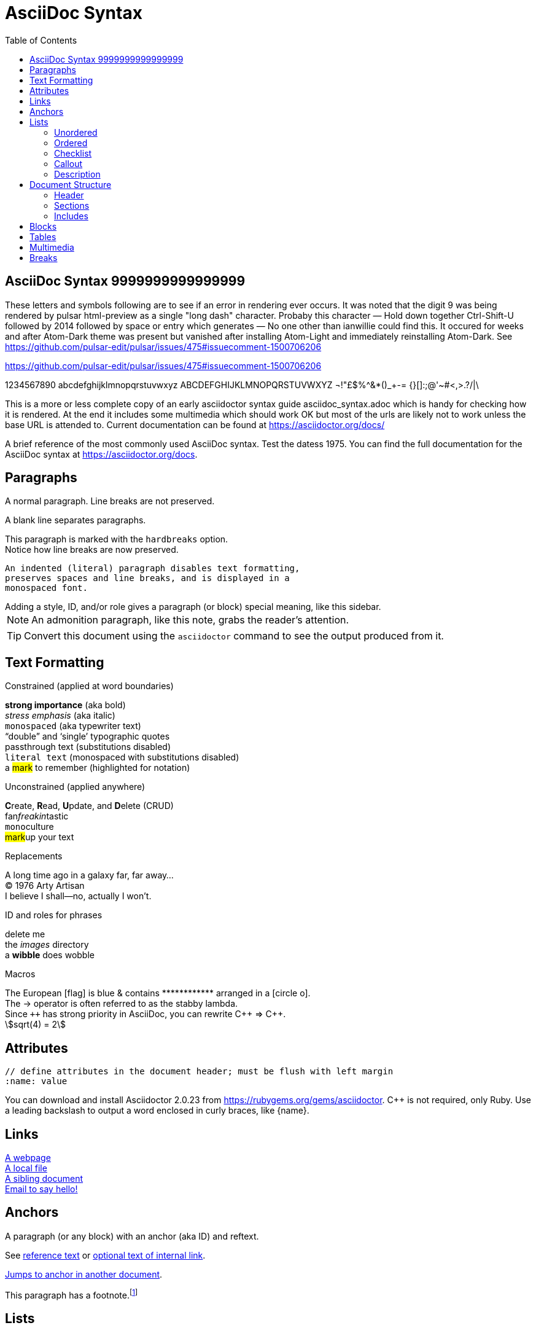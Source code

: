 = AsciiDoc Syntax
:icons: font
:stem:
:toc: left
:url-docs: https://asciidoctor.org/docs
:url-gem: https://rubygems.org/gems/asciidoctor
:styledir:
:stylesheet: asciidoctor.css

== AsciiDoc Syntax 9999999999999999

These letters and symbols following are to see if an error in rendering ever occurs.
It was noted that the digit 9 was being rendered by pulsar html-preview as
a single "long dash" character. Probaby this character —
Hold down together Ctrl-Shift-U followed by 2014 followed by space or entry
which generates —
No one other than ianwillie could find this.
It occured for weeks and after Atom-Dark theme was present but vanished after installing
Atom-Light and immediately reinstalling Atom-Dark.
See https://github.com/pulsar-edit/pulsar/issues/475#issuecomment-1500706206

https://github.com/pulsar-edit/pulsar/issues/475#issuecomment-1500706206


1234567890 abcdefghijklmnopqrstuvwxyz
ABCDEFGHIJKLMNOPQRSTUVWXYZ
¬!"£$%^&*()_+-= {}[]:;@'~#<,>.?/|\

This is a more or less complete copy of an early asciidoctor syntax guide asciidoc_syntax.adoc which is handy for checking how it is rendered.
At the end it includes some multimedia which should work OK but most of the urls are likely not to work unless the base URL is attended to.
Current documentation can be found at https://asciidoctor.org/docs/


A brief reference of the most commonly used AsciiDoc syntax.
Test the datess 1975.
You can find the full documentation for the AsciiDoc syntax at {url-docs}.

== Paragraphs

A normal paragraph.
Line breaks are not preserved.
// line comments, which are lines that start with //, are skipped

A blank line separates paragraphs.

[%hardbreaks]
This paragraph is marked with the `hardbreaks` option.
Notice how line breaks are now preserved.

 An indented (literal) paragraph disables text formatting,
 preserves spaces and line breaks, and is displayed in a
 monospaced font.

[sidebar#id.role]
Adding a style, ID, and/or role gives a paragraph (or block) special meaning, like this sidebar.

NOTE: An admonition paragraph, like this note, grabs the reader's attention.

TIP: Convert this document using the `asciidoctor` command to see the output produced from it.

== Text Formatting
:hardbreaks-option:

.Constrained (applied at word boundaries)
*strong importance* (aka bold)
_stress emphasis_ (aka italic)
`monospaced` (aka typewriter text)
"`double`" and '`single`' typographic quotes
+passthrough text+ (substitutions disabled)
`+literal text+` (monospaced with substitutions disabled)
a #mark# to remember (highlighted for notation)

.Unconstrained (applied anywhere)
**C**reate, **R**ead, **U**pdate, and **D**elete (CRUD)
fan__freakin__tastic
``mono``culture
##mark##up your text

.Replacements
A long time ago in a galaxy far, far away...
(C) 1976 Arty Artisan
I believe I shall--no, actually I won't.

.ID and roles for phrases
[.line-through]#delete me#
the [.path]_images_ directory
a [#wibble.term]*wibble* does wobble

.Macros
// where c=specialchars, q=quotes, a=attributes, r=replacements, m=macros, p=post_replacements, etc.
The European icon:flag[role=blue] is blue & contains pass:[************] arranged in a icon:circle-o[role=yellow].
The pass:c[->] operator is often referred to as the stabby lambda.
Since `pass:[++]` has strong priority in AsciiDoc, you can rewrite pass:c,a,r[C++ => C{pp}].
// activate stem support by adding `:stem:` to the document header
stem:[sqrt(4) = 2]

:!hardbreaks-option:
== Attributes

 // define attributes in the document header; must be flush with left margin
 :name: value

You can download and install Asciidoctor {asciidoctor-version} from {url-gem}.
C{pp} is not required, only Ruby.
Use a leading backslash to output a word enclosed in curly braces, like \{name}.

== Links

[%hardbreaks]
https://example.org/page[A webpage]
link:../path/to/file.txt[A local file]
xref:document.adoc[A sibling document]
mailto:hello@example.org[Email to say hello!]

== Anchors

[[idname,reference text]]
// or written using normal block attributes as `[#idname,reftext=reference text]`
A paragraph (or any block) with an anchor (aka ID) and reftext.

See <<idname>> or <<idname,optional text of internal link>>.

xref:document.adoc#idname[Jumps to anchor in another document].

This paragraph has a footnote.footnote:[This is the text of the footnote.]

== Lists

=== Unordered

* level 1
** level 2
*** level 3
**** level 4
***** etc.
* back at level 1
+
Attach a block or paragraph to a list item using a list continuation (which you can enclose in an open block).

.Some Authors
[circle]
- Edgar Allen Poe
- Sheri S. Tepper
- Bill Bryson

=== Ordered

. Step 1
. Step 2
.. Step 2a
.. Step 2b
. Step 3

.Remember your Roman numerals?
[upperroman]
. is one
. is two
. is three

=== Checklist

* [x] checked
* [ ] not checked

=== Callout

// enable callout bubbles by adding `:icons: font` to the document header
[,ruby]
----
puts 'Hello, World!' # <1>
----
<1> Prints `Hello, World!` to the console.

=== Description

first term:: description of first term
second term::
description of second term

== Document Structure

=== Header

 // header must be flush with left margin
 = Document Title
 Author Name <author@example.org>
 v1.0, 2019-01-01

=== Sections

 // must be flush with left margin
 = Document Title (Level 0)
 == Level 1
 === Level 2
 ==== Level 3
 ===== Level 4
 ====== Level 5
 == Back at Level 1

=== Includes

 // must be flush with left margin
 include::basics.adoc[]

 // define -a allow-uri-read to allow content to be read from URI
 include::https://example.org/installation.adoc[]

== Blocks

--
open - a general-purpose content wrapper; useful for enclosing content to attach to a list item
--

// recognized types include CAUTION, IMPORTANT, NOTE, TIP, and WARNING
// enable admonition icons by setting `:icons: font` in the document header
[NOTE]
====
admonition - a notice for the reader, ranging in severity from a tip to an alert
====

====
example - a demonstration of the concept being documented
====

.Toggle Me
[%collapsible]
====
collapsible - these details are revealed by clicking the title
====

****
sidebar - auxiliary content that can be read independently of the main content
****

....
literal - an exhibit that features program output
....

----
listing - an exhibit that features program input, source code, or the contents of a file
----

[,language]
----
source - a listing that is embellished with (colorized) syntax highlighting
----

```language
fenced code - a shorthand syntax for the source block
```

[,attribution,citetitle]
____
quote - a quotation or excerpt; attribution with title of source are optional
____

[verse,attribution,citetitle]
____
verse - a literary excerpt, often a poem; attribution with title of source are optional
____

++++
pass - content passed directly to the output document; often raw HTML
++++

// activate stem support by adding `:stem:` to the document header
[stem]
++++
x = y^2
++++

////
comment - content which is not included in the output document
////

== Tables

.Table Attributes
[cols=>1h;2d,width=50%,frame=ends]
|===
| Attribute Name | Values

| options
| header,footer,autowidth

| cols
| colspec[;colspec;...]

| grid
| all \| cols \| rows \| none

| frame
| all \| sides \| ends \| none

| stripes
| all \| even \| odd \| none

| width
| (0%..100%)

| format
| psv {vbar} csv {vbar} dsv
|===

== Multimedia

image::screenshot.png[block image,800,450]

Press image:reload.svg[reload,16,opts=interactive] to reload the page.

video::movie.mp4[width=640,start=60,end=140,options=autoplay]

video::aHjpOzsQ9YI[youtube]

video::300817511[vimeo]

== Breaks

// thematic break (aka horizontal rule)
---

// page break
<<<
